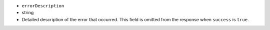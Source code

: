 - ``errorDescription``
- string
- Detailed description of the error that occurred. This field is
  omitted from the response when ``success`` is ``true``.
